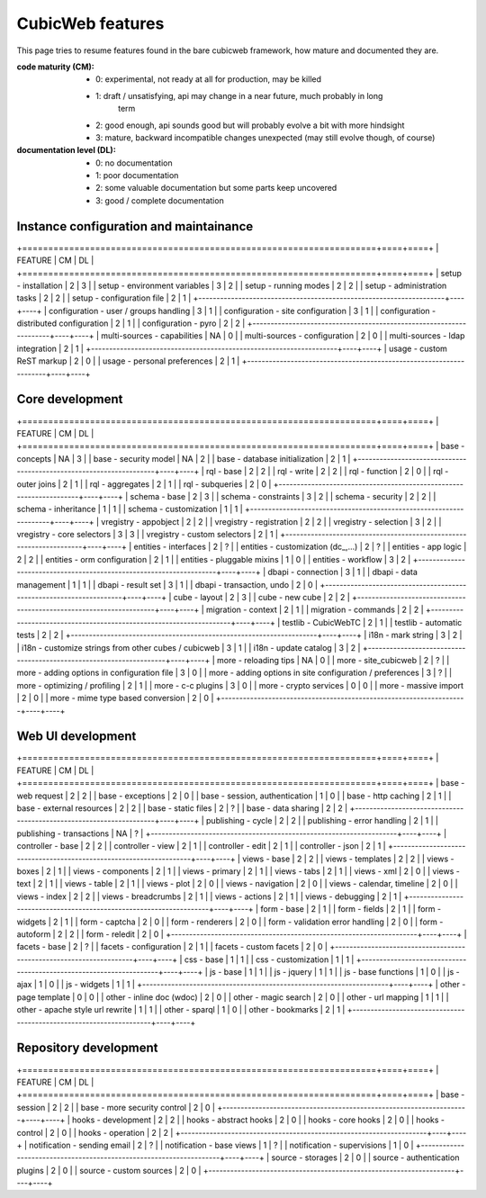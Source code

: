 =================
CubicWeb features
=================

This page  tries to resume features found in the bare cubicweb framework,
how mature and documented they are.

:code maturity (CM):

  - 0: experimental, not ready at all for production, may be killed

  - 1: draft / unsatisfying, api may change in a near future, much probably in long
       term

  - 2: good enough, api sounds good but will probably evolve a bit with more
    hindsight

  - 3: mature, backward incompatible changes unexpected (may still evolve though,
    of course)


:documentation level (DL):

  - 0: no documentation

  - 1: poor documentation

  - 2: some valuable documentation but some parts keep uncovered

  - 3: good / complete documentation


Instance configuration and maintainance
=======================================

+====================================================================+====+====+
|  FEATURE                                                           | CM | DL |
+====================================================================+====+====+
| setup - installation                                               | 2  | 3  |
| setup - environment variables                                      | 3  | 2  |
| setup - running modes                                              | 2  | 2  |
| setup - administration tasks                                       | 2  | 2  |
| setup - configuration file                                         | 2  | 1  |
+--------------------------------------------------------------------+----+----+
| configuration - user / groups handling                             | 3  | 1  |
| configuration - site configuration                                 | 3  | 1  |
| configuration - distributed configuration                          | 2  | 1  |
| configuration - pyro                                               | 2  | 2  |
+--------------------------------------------------------------------+----+----+
| multi-sources - capabilities                                       | NA | 0  |
| multi-sources - configuration                                      | 2  | 0  |
| multi-sources - ldap integration                                   | 2  | 1  |
+--------------------------------------------------------------------+----+----+
| usage - custom ReST markup                                         | 2  | 0  |
| usage - personal preferences                                       | 2  | 1  |
+--------------------------------------------------------------------+----+----+


Core development
================

+====================================================================+====+====+
|  FEATURE                                                           | CM | DL |
+====================================================================+====+====+
| base - concepts                                                    | NA | 3  |
| base - security model                                              | NA | 2  |
| base - database initialization                                     | 2  | 1  |
+--------------------------------------------------------------------+----+----+
| rql - base                                                         | 2  | 2  |
| rql - write                                                        | 2  | 2  |
| rql - function                                                     | 2  | 0  |
| rql - outer joins                                                  | 2  | 1  |
| rql - aggregates                                                   | 2  | 1  |
| rql - subqueries                                                   | 2  | 0  |
+--------------------------------------------------------------------+----+----+
| schema - base                                                      | 2  | 3  |
| schema - constraints                                               | 3  | 2  |
| schema - security                                                  | 2  | 2  |
| schema - inheritance                                               | 1  | 1  |
| schema - customization                                             | 1  | 1  |
+--------------------------------------------------------------------+----+----+
| vregistry - appobject                                              | 2  | 2  |
| vregistry - registration                                           | 2  | 2  |
| vregistry - selection                                              | 3  | 2  |
| vregistry - core selectors                                         | 3  | 3  |
| vregistry - custom selectors                                       | 2  | 1  |
+--------------------------------------------------------------------+----+----+
| entities - interfaces                                              | 2  | ?  |
| entities - customization (dc_,...)                                 | 2  | ?  |
| entities - app logic                                               | 2  | 2  |
| entities - orm configuration                                       | 2  | 1  |
| entities - pluggable mixins                                        | 1  | 0  |
| entities - workflow                                                | 3  | 2  |
+--------------------------------------------------------------------+----+----+
| dbapi - connection                                                 | 3  | 1  |
| dbapi - data management                                            | 1  | 1  |
| dbapi - result set                                                 | 3  | 1  |
| dbapi - transaction, undo                                          | 2  | 0  |
+--------------------------------------------------------------------+----+----+
| cube - layout                                                      | 2  | 3  |
| cube - new cube                                                    | 2  | 2  |
+--------------------------------------------------------------------+----+----+
| migration - context                                                | 2  | 1  |
| migration - commands                                               | 2  | 2  |
+--------------------------------------------------------------------+----+----+
| testlib - CubicWebTC                                               | 2  | 1  |
| testlib - automatic tests                                          | 2  | 2  |
+--------------------------------------------------------------------+----+----+
| i18n - mark string                                                 | 3  | 2  |
| i18n - customize strings from other cubes / cubicweb               | 3  | 1  |
| i18n - update catalog                                              | 3  | 2  |
+--------------------------------------------------------------------+----+----+
| more - reloading tips                                              | NA | 0  |
| more - site_cubicweb                                               | 2  | ?  |
| more - adding options in configuration file                        | 3  | 0  |
| more - adding options in site configuration / preferences          | 3  | ?  |
| more - optimizing / profiling                                      | 2  | 1  |
| more - c-c plugins                                                 | 3  | 0  |
| more - crypto services                                             | 0  | 0  |
| more - massive import                                              | 2  | 0  |
| more - mime type based conversion                                  | 2  | 0  |
+--------------------------------------------------------------------+----+----+


Web UI development
==================

+====================================================================+====+====+
|  FEATURE                                                           | CM | DL |
+====================================================================+====+====+
| base - web request                                                 | 2  | 2  |
| base - exceptions                                                  | 2  | 0  |
| base - session, authentication                                     | 1  | 0  |
| base - http caching                                                | 2  | 1  |
| base - external resources                                          | 2  | 2  |
| base - static files                                                | 2  | ?  |
| base - data sharing                                                | 2  | 2  |
+--------------------------------------------------------------------+----+----+
| publishing - cycle                                                 | 2  | 2  |
| publishing - error handling                                        | 2  | 1  |
| publishing - transactions                                          | NA | ?  |
+--------------------------------------------------------------------+----+----+
| controller - base                                                  | 2  | 2  |
| controller - view                                                  | 2  | 1  |
| controller - edit                                                  | 2  | 1  |
| controller - json                                                  | 2  | 1  |
+--------------------------------------------------------------------+----+----+
| views - base                                                       | 2  | 2  |
| views - templates                                                  | 2  | 2  |
| views - boxes                                                      | 2  | 1  |
| views - components                                                 | 2  | 1  |
| views - primary                                                    | 2  | 1  |
| views - tabs                                                       | 2  | 1  |
| views - xml                                                        | 2  | 0  |
| views - text                                                       | 2  | 1  |
| views - table                                                      | 2  | 1  |
| views - plot                                                       | 2  | 0  |
| views - navigation                                                 | 2  | 0  |
| views - calendar, timeline                                         | 2  | 0  |
| views - index                                                      | 2  | 2  |
| views - breadcrumbs                                                | 2  | 1  |
| views - actions                                                    | 2  | 1  |
| views - debugging                                                  | 2  | 1  |
+--------------------------------------------------------------------+----+----+
| form - base                                                        | 2  | 1  |
| form - fields                                                      | 2  | 1  |
| form - widgets                                                     | 2  | 1  |
| form - captcha                                                     | 2  | 0  |
| form - renderers                                                   | 2  | 0  |
| form - validation error handling                                   | 2  | 0  |
| form - autoform                                                    | 2  | 2  |
| form - reledit                                                     | 2  | 0  |
+--------------------------------------------------------------------+----+----+
| facets - base                                                      | 2  | ?  |
| facets - configuration                                             | 2  | 1  |
| facets - custom facets                                             | 2  | 0  |
+--------------------------------------------------------------------+----+----+
| css - base                                                         | 1  | 1  |
| css - customization                                                | 1  | 1  |
+--------------------------------------------------------------------+----+----+
| js - base                                                          | 1  | 1  |
| js - jquery                                                        | 1  | 1  |
| js - base functions                                                | 1  | 0  |
| js - ajax                                                          | 1  | 0  |
| js - widgets                                                       | 1  | 1  |
+--------------------------------------------------------------------+----+----+
| other - page template                                              | 0  | 0  |
| other - inline doc (wdoc)                                          | 2  | 0  |
| other - magic search                                               | 2  | 0  |
| other - url mapping                                                | 1  | 1  |
| other - apache style url rewrite                                   | 1  | 1  |
| other - sparql                                                     | 1  | 0  |
| other - bookmarks                                                  | 2  | 1  |
+--------------------------------------------------------------------+----+----+


Repository development
======================

+====================================================================+====+====+
|  FEATURE                                                           | CM | DL |
+====================================================================+====+====+
| base - session                                                     | 2  | 2  |
| base - more security control                                       | 2  | 0  |
+--------------------------------------------------------------------+----+----+
| hooks - development                                                | 2  | 2  |
| hooks - abstract hooks                                             | 2  | 0  |
| hooks - core hooks                                                 | 2  | 0  |
| hooks - control                                                    | 2  | 0  |
| hooks - operation                                                  | 2  | 2  |
+--------------------------------------------------------------------+----+----+
| notification - sending email                                       | 2  | ?  |
| notification - base views                                          | 1  | ?  |
| notification - supervisions                                        | 1  | 0  |
+--------------------------------------------------------------------+----+----+
| source - storages                                                  | 2  | 0  |
| source - authentication plugins                                    | 2  | 0  |
| source - custom sources                                            | 2  | 0  |
+--------------------------------------------------------------------+----+----+

